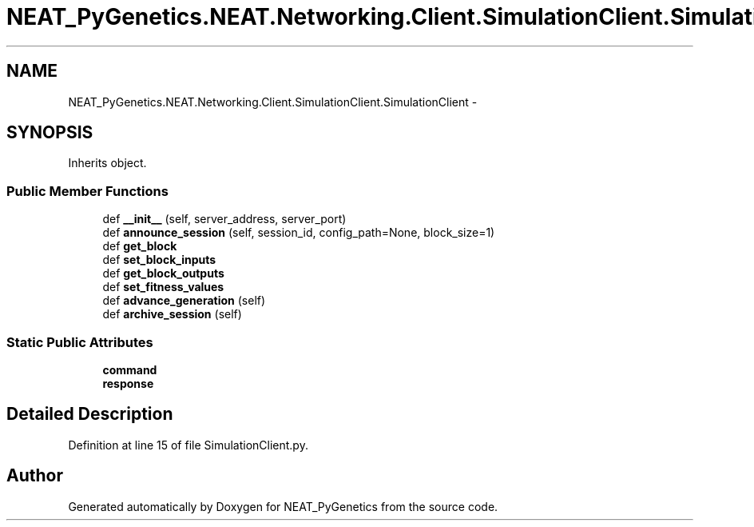.TH "NEAT_PyGenetics.NEAT.Networking.Client.SimulationClient.SimulationClient" 3 "Wed Apr 6 2016" "NEAT_PyGenetics" \" -*- nroff -*-
.ad l
.nh
.SH NAME
NEAT_PyGenetics.NEAT.Networking.Client.SimulationClient.SimulationClient \- 
.SH SYNOPSIS
.br
.PP
.PP
Inherits object\&.
.SS "Public Member Functions"

.in +1c
.ti -1c
.RI "def \fB__init__\fP (self, server_address, server_port)"
.br
.ti -1c
.RI "def \fBannounce_session\fP (self, session_id, config_path=None, block_size=1)"
.br
.ti -1c
.RI "def \fBget_block\fP"
.br
.ti -1c
.RI "def \fBset_block_inputs\fP"
.br
.ti -1c
.RI "def \fBget_block_outputs\fP"
.br
.ti -1c
.RI "def \fBset_fitness_values\fP"
.br
.ti -1c
.RI "def \fBadvance_generation\fP (self)"
.br
.ti -1c
.RI "def \fBarchive_session\fP (self)"
.br
.in -1c
.SS "Static Public Attributes"

.in +1c
.ti -1c
.RI "\fBcommand\fP"
.br
.ti -1c
.RI "\fBresponse\fP"
.br
.in -1c
.SH "Detailed Description"
.PP 
Definition at line 15 of file SimulationClient\&.py\&.

.SH "Author"
.PP 
Generated automatically by Doxygen for NEAT_PyGenetics from the source code\&.
